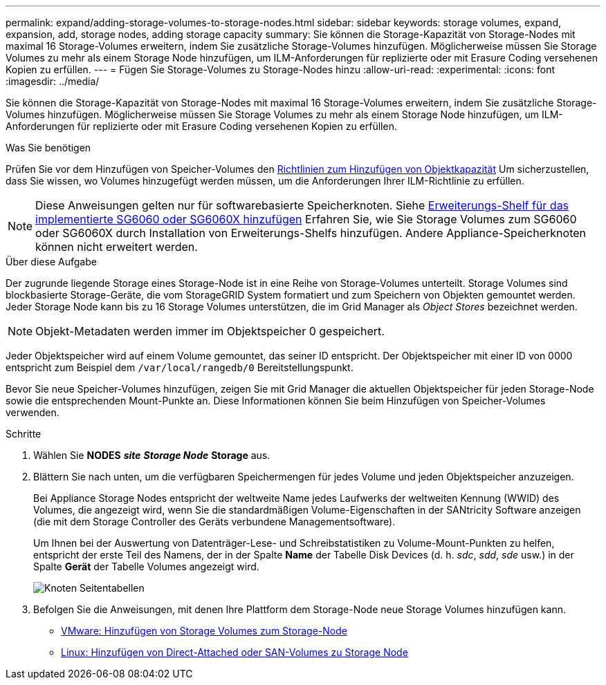 ---
permalink: expand/adding-storage-volumes-to-storage-nodes.html 
sidebar: sidebar 
keywords: storage volumes, expand, expansion, add, storage nodes, adding storage capacity 
summary: Sie können die Storage-Kapazität von Storage-Nodes mit maximal 16 Storage-Volumes erweitern, indem Sie zusätzliche Storage-Volumes hinzufügen. Möglicherweise müssen Sie Storage Volumes zu mehr als einem Storage Node hinzufügen, um ILM-Anforderungen für replizierte oder mit Erasure Coding versehenen Kopien zu erfüllen. 
---
= Fügen Sie Storage-Volumes zu Storage-Nodes hinzu
:allow-uri-read: 
:experimental: 
:icons: font
:imagesdir: ../media/


[role="lead"]
Sie können die Storage-Kapazität von Storage-Nodes mit maximal 16 Storage-Volumes erweitern, indem Sie zusätzliche Storage-Volumes hinzufügen. Möglicherweise müssen Sie Storage Volumes zu mehr als einem Storage Node hinzufügen, um ILM-Anforderungen für replizierte oder mit Erasure Coding versehenen Kopien zu erfüllen.

.Was Sie benötigen
Prüfen Sie vor dem Hinzufügen von Speicher-Volumes den xref:guidelines-for-adding-object-capacity.adoc[Richtlinien zum Hinzufügen von Objektkapazität] Um sicherzustellen, dass Sie wissen, wo Volumes hinzugefügt werden müssen, um die Anforderungen Ihrer ILM-Richtlinie zu erfüllen.


NOTE: Diese Anweisungen gelten nur für softwarebasierte Speicherknoten. Siehe xref:../sg6000/adding-expansion-shelf-to-deployed-sg6060.adoc[Erweiterungs-Shelf für das implementierte SG6060 oder SG6060X hinzufügen] Erfahren Sie, wie Sie Storage Volumes zum SG6060 oder SG6060X durch Installation von Erweiterungs-Shelfs hinzufügen. Andere Appliance-Speicherknoten können nicht erweitert werden.

.Über diese Aufgabe
Der zugrunde liegende Storage eines Storage-Node ist in eine Reihe von Storage-Volumes unterteilt. Storage Volumes sind blockbasierte Storage-Geräte, die vom StorageGRID System formatiert und zum Speichern von Objekten gemountet werden. Jeder Storage Node kann bis zu 16 Storage Volumes unterstützen, die im Grid Manager als _Object Stores_ bezeichnet werden.


NOTE: Objekt-Metadaten werden immer im Objektspeicher 0 gespeichert.

Jeder Objektspeicher wird auf einem Volume gemountet, das seiner ID entspricht. Der Objektspeicher mit einer ID von 0000 entspricht zum Beispiel dem `/var/local/rangedb/0` Bereitstellungspunkt.

Bevor Sie neue Speicher-Volumes hinzufügen, zeigen Sie mit Grid Manager die aktuellen Objektspeicher für jeden Storage-Node sowie die entsprechenden Mount-Punkte an. Diese Informationen können Sie beim Hinzufügen von Speicher-Volumes verwenden.

.Schritte
. Wählen Sie *NODES* *_site_* *_Storage Node_* *Storage* aus.
. Blättern Sie nach unten, um die verfügbaren Speichermengen für jedes Volume und jeden Objektspeicher anzuzeigen.
+
Bei Appliance Storage Nodes entspricht der weltweite Name jedes Laufwerks der weltweiten Kennung (WWID) des Volumes, die angezeigt wird, wenn Sie die standardmäßigen Volume-Eigenschaften in der SANtricity Software anzeigen (die mit dem Storage Controller des Geräts verbundene Managementsoftware).

+
Um Ihnen bei der Auswertung von Datenträger-Lese- und Schreibstatistiken zu Volume-Mount-Punkten zu helfen, entspricht der erste Teil des Namens, der in der Spalte *Name* der Tabelle Disk Devices (d. h. _sdc_, _sdd_, _sde_ usw.) in der Spalte *Gerät* der Tabelle Volumes angezeigt wird.

+
image::../media/nodes_page_storage_tables_vol_expansion.png[Knoten Seitentabellen]

. Befolgen Sie die Anweisungen, mit denen Ihre Plattform dem Storage-Node neue Storage Volumes hinzufügen kann.
+
** xref:vmware-adding-storage-volumes-to-storage-node.adoc[VMware: Hinzufügen von Storage Volumes zum Storage-Node]
** xref:linux-adding-direct-attached-or-san-volumes-to-storage-node.adoc[Linux: Hinzufügen von Direct-Attached oder SAN-Volumes zu Storage Node]



